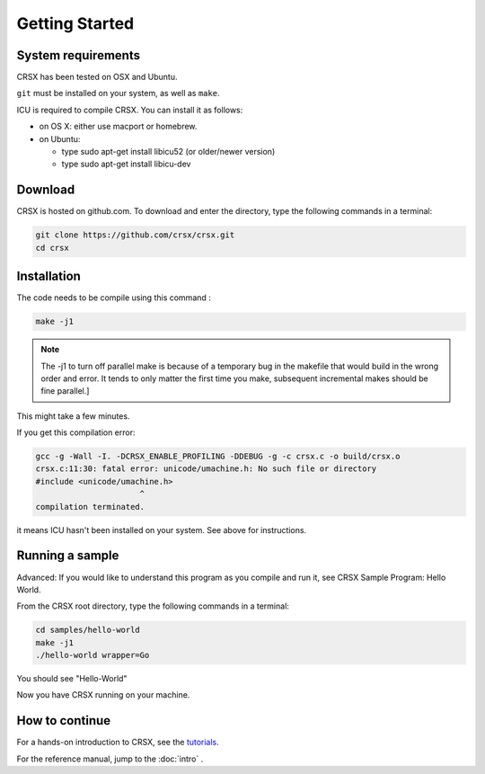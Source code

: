
Getting Started
***************

System requirements
===================

CRSX has been tested on OSX and Ubuntu.

``git`` must be installed on your system, as well as ``make``.

ICU is required to compile CRSX. You can install it as follows:

- on OS X: either use macport or homebrew.
- on Ubuntu:

  - type sudo apt-get install libicu52 (or older/newer version)
  - type sudo apt-get install libicu-dev

Download
========

CRSX is hosted on github.com. To download and enter the directory, type the following commands in a terminal:

.. code-block:: sh

    git clone https://github.com/crsx/crsx.git
    cd crsx

Installation
============

The code needs to be compile using this command :

.. code-block:: sh

    make -j1

.. note::

    The -j1 to turn off parallel make is because of a temporary bug in the makefile that would build in the wrong order and error.
    It tends to only matter the first time you make, subsequent incremental makes should be fine parallel.]

This might take a few minutes.

If you get this compilation error:

.. code-block:: sh

    gcc -g -Wall -I. -DCRSX_ENABLE_PROFILING -DDEBUG -g -c crsx.c -o build/crsx.o
    crsx.c:11:30: fatal error: unicode/umachine.h: No such file or directory
    #include <unicode/umachine.h>
                          ^
    compilation terminated.

it means ICU hasn't been installed on your system. See above for instructions.

Running a sample
================

Advanced: If you would like to understand this program as you compile and run it, see CRSX Sample Program: Hello World.

From the CRSX root directory, type the following commands in a terminal:

.. code-block:: sh

    cd samples/hello-world
    make -j1
    ./hello-world wrapper=Go

You should see "Hello-World"

Now you have CRSX running on your machine.

How to continue
===============

For a hands-on introduction to CRSX, see the `tutorials <https://github.com/crsx/crsx/wiki/Tutorials>`_.

For the reference manual, jump to the :doc:`intro` .
